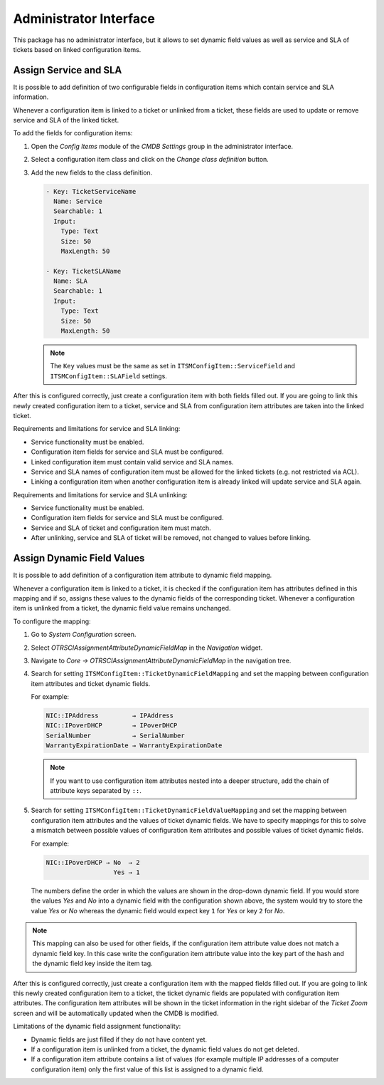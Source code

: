 Administrator Interface
=======================

This package has no administrator interface, but it allows to set dynamic field values as well as service and SLA of tickets based on linked configuration items.


Assign Service and SLA
----------------------

It is possible to add definition of two configurable fields in configuration items which contain service and SLA information.

Whenever a configuration item is linked to a ticket or unlinked from a ticket, these fields are used to update or remove service and SLA of the linked ticket.

To add the fields for configuration items:

1. Open the *Config Items* module of the *CMDB Settings* group in the administrator interface.
2. Select a configuration item class and click on the *Change class definition* button.
3. Add the new fields to the class definition.

   .. code-block:: yaml

      - Key: TicketServiceName
        Name: Service
        Searchable: 1
        Input:
          Type: Text
          Size: 50
          MaxLength: 50

      - Key: TicketSLAName
        Name: SLA
        Searchable: 1
        Input:
          Type: Text
          Size: 50
          MaxLength: 50

   .. note::

      The ``Key`` values must be the same as set in ``ITSMConfigItem::ServiceField`` and ``ITSMConfigItem::SLAField`` settings.

After this is configured correctly, just create a configuration item with both fields filled out. If you are going to link this newly created configuration item to a ticket, service and SLA from configuration item attributes are taken into the linked ticket.

Requirements and limitations for service and SLA linking:

- Service functionality must be enabled.
- Configuration item fields for service and SLA must be configured.
- Linked configuration item must contain valid service and SLA names.
- Service and SLA names of configuration item must be allowed for the linked tickets (e.g. not restricted via ACL).
- Linking a configuration item when another configuration item is already linked will update service and SLA again.

Requirements and limitations for service and SLA unlinking:

- Service functionality must be enabled.
- Configuration item fields for service and SLA must be configured.
- Service and SLA of ticket and configuration item must match.
- After unlinking, service and SLA of ticket will be removed, not changed to values before linking.


Assign Dynamic Field Values
---------------------------

It is possible to add definition of a configuration item attribute to dynamic field mapping.

Whenever a configuration item is linked to a ticket, it is checked if the configuration item has attributes defined in this mapping and if so, assigns these values to the dynamic fields of the corresponding ticket. Whenever a configuration item is unlinked from a ticket, the dynamic field value remains unchanged.

To configure the mapping:

1. Go to *System Configuration* screen.
2. Select *OTRSCIAssignmentAttributeDynamicFieldMap* in the *Navigation* widget.
3. Navigate to *Core → OTRSCIAssignmentAttributeDynamicFieldMap* in the navigation tree.
4. Search for setting ``ITSMConfigItem::TicketDynamicFieldMapping`` and set the mapping between configuration item attributes and ticket dynamic fields.

   For example:

   .. code-block:: none

      NIC::IPAddress         → IPAddress
      NIC::IPoverDHCP        → IPoverDHCP
      SerialNumber           → SerialNumber
      WarrantyExpirationDate → WarrantyExpirationDate

   .. note::

      If you want to use configuration item attributes nested into a deeper structure, add the chain of attribute keys separated by ``::``.

5. Search for setting ``ITSMConfigItem::TicketDynamicFieldValueMapping`` and set the mapping between configuration item attributes and the values of ticket dynamic fields. We have to specify mappings for this to solve a mismatch between possible values of configuration item attributes and possible values of ticket dynamic fields.

   For example:

   .. code-block:: none

      NIC::IPoverDHCP → No  → 2
                        Yes → 1

   The numbers define the order in which the values are shown in the drop-down dynamic field. If you would store the values *Yes* and *No* into a dynamic field with the configuration shown above, the system would try to store the value *Yes* or *No* whereas the dynamic field would expect key ``1`` for *Yes* or key ``2`` for *No*.

.. note::

   This mapping can also be used for other fields, if the configuration item attribute value does not match a dynamic field key. In this case write the configuration item attribute value into the key part of the hash and the dynamic field key inside the item tag.

After this is configured correctly, just create a configuration item with the mapped fields filled out. If you are going to link this newly created configuration item to a ticket, the ticket dynamic fields are populated with configuration item attributes. The configuration item attributes will be shown in the ticket information in the right sidebar of the *Ticket Zoom* screen and will be automatically updated when the CMDB is modified.

Limitations of the dynamic field assignment functionality:

- Dynamic fields are just filled if they do not have content yet.
- If a configuration item is unlinked from a ticket, the dynamic field values do not get deleted.
- If a configuration item attribute contains a list of values (for example multiple IP addresses of a computer configuration item) only the first value of this list is assigned to a dynamic field.
